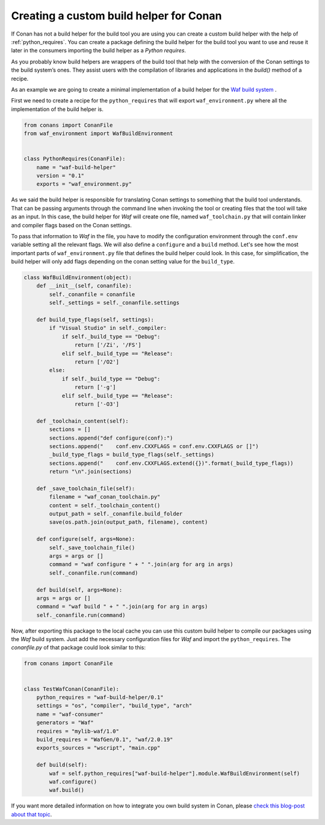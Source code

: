 .. _custom_build_helper:

Creating a custom build helper for Conan
----------------------------------------

If Conan has not a build helper for the build tool you are using you can create a custom build helper
with the help of :ref:`python_requires`. You can create a package defining the build helper for the
build tool you want to use and reuse it later in the consumers importing the build helper as a
*Python requires*. 

As you probably know build helpers are wrappers of the build tool that help with the conversion
of the Conan settings to the build system’s ones. They assist users with the compilation of libraries
and applications in the `build()` method of a recipe.

As an example we are going to create a minimal implementation of a build helper for the `Waf build
system <https://waf.io/>`_ .

First we need to create a recipe for the ``python_requires`` that will export ``waf_environment.py``
where all the implementation of the build helper is.

.. code-block:: python
    
    from conans import ConanFile
    from waf_environment import WafBuildEnvironment


    class PythonRequires(ConanFile):
        name = "waf-build-helper"
        version = "0.1"
        exports = "waf_environment.py"

As we said the build helper is responsible for translating Conan settings to something that the build
tool understands. That can be passing arguments through the command line when invoking the tool or
creating files that the tool will take as an input. In this case, the build helper for *Waf* will
create one file, named ``waf_toolchain.py`` that will contain linker and compiler flags based on the Conan settings.

To pass that information to `Waf` in the file, you have to modify the configuration environment
through the ``conf.env`` variable setting all the relevant flags. We will also define a ``configure``
and a ``build`` method. Let's see how the most important parts of ``waf_environment.py`` file that
defines the build helper could look. In this case, for simplification, the build helper will only add
flags depending on the conan setting value for the ``build_type``.

.. code-block:: python    

    class WafBuildEnvironment(object):
        def __init__(self, conanfile):
            self._conanfile = conanfile
            self._settings = self._conanfile.settings

        def build_type_flags(self, settings):
            if "Visual Studio" in self._compiler:
                if self._build_type == "Debug":
                    return ['/Zi', '/FS']
                elif self._build_type == "Release":
                    return ['/O2']
            else:
                if self._build_type == "Debug":
                    return ['-g']
                elif self._build_type == "Release":
                    return ['-O3']

        def _toolchain_content(self):
            sections = []
            sections.append("def configure(conf):")
            sections.append("    conf.env.CXXFLAGS = conf.env.CXXFLAGS or []")
            _build_type_flags = build_type_flags(self._settings)
            sections.append("    conf.env.CXXFLAGS.extend({})".format(_build_type_flags))
            return "\n".join(sections)

        def _save_toolchain_file(self):
            filename = "waf_conan_toolchain.py"
            content = self._toolchain_content()
            output_path = self._conanfile.build_folder
            save(os.path.join(output_path, filename), content)

        def configure(self, args=None):
            self._save_toolchain_file()
            args = args or []
            command = "waf configure " + " ".join(arg for arg in args)
            self._conanfile.run(command)

        def build(self, args=None): 
        args = args or []
        command = "waf build " + " ".join(arg for arg in args)
        self._conanfile.run(command)


Now, after exporting this package to the local cache you can use this custom build helper to compile
our packages using the *Waf* build system. Just add the necessary configuration files for *Waf* and
import the ``python_requires``. The *conanfile.py* of that package could look similar to this:

.. code-block:: python

    from conans import ConanFile


    class TestWafConan(ConanFile):
        python_requires = "waf-build-helper/0.1"
        settings = "os", "compiler", "build_type", "arch"
        name = "waf-consumer"
        generators = "Waf"
        requires = "mylib-waf/1.0"
        build_requires = "WafGen/0.1", "waf/2.0.19"
        exports_sources = "wscript", "main.cpp"

        def build(self):
            waf = self.python_requires["waf-build-helper"].module.WafBuildEnvironment(self)
            waf.configure()
            waf.build()

If you want more detailed information on how to integrate you own build system in Conan, please `check
this blog-post about that topic <https://waf.io/>`_.

